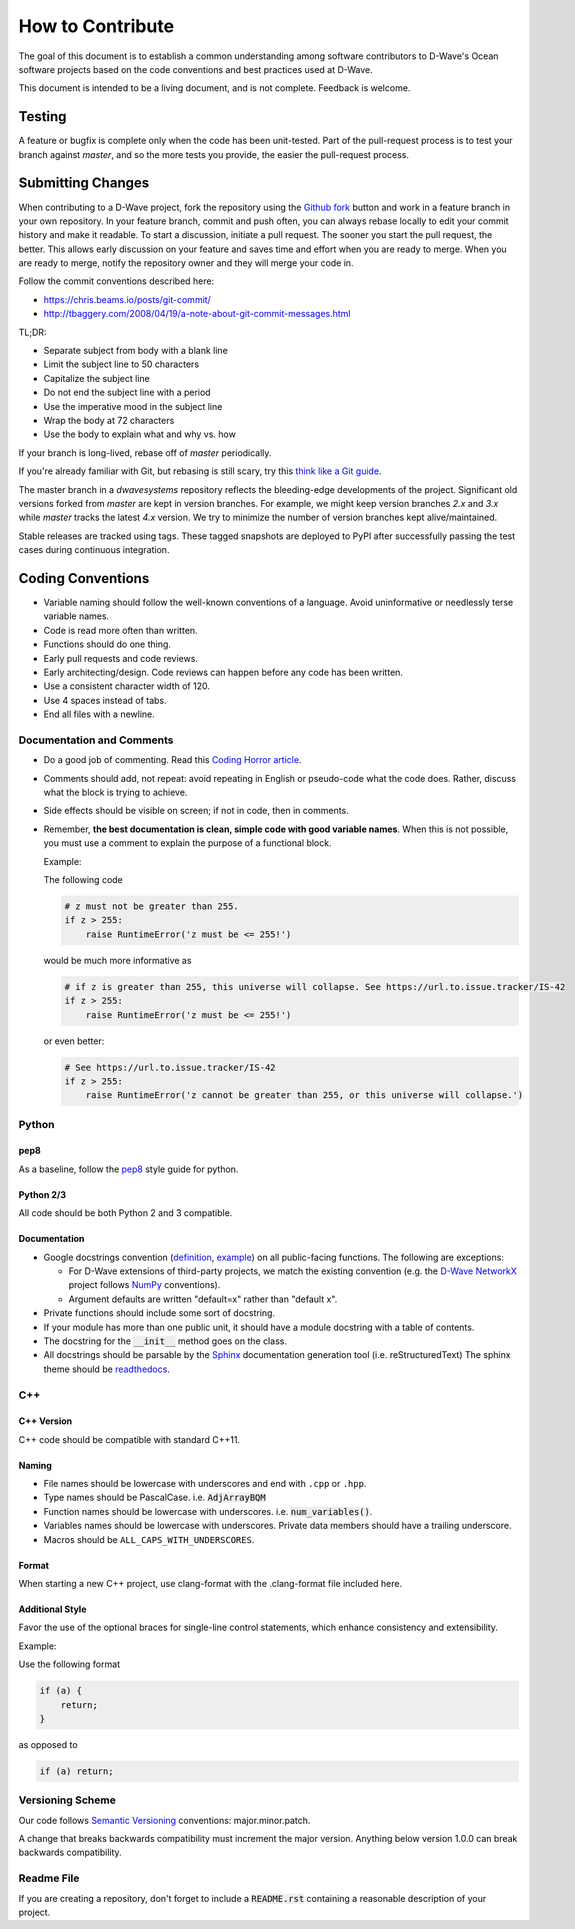 =================
How to Contribute
=================

The goal of this document is to establish a common understanding among software contributors to D-Wave's Ocean software
projects based on the code conventions and best practices used at D-Wave.

This document is intended to be a living document, and is not complete. Feedback is welcome.

Testing
=======

A feature or bugfix is complete only when the code has been unit-tested. Part of the pull-request process is to test
your branch against `master`, and so the more tests you provide, the easier the pull-request process.

Submitting Changes
==================

When contributing to a D-Wave project, fork the repository using the `Github fork
<https://guides.github.com/activities/forking/>`_ button and work in a feature branch in your own repository. In your
feature branch, commit and push often, you can always rebase locally to edit your commit history and make it readable.
To start a discussion, initiate a pull request. The sooner you start the pull request, the better. This allows early
discussion on your feature and saves time and effort when you are ready to merge. When you are ready to merge, notify
the repository owner and they will merge your code in.

Follow the commit conventions described here:

* https://chris.beams.io/posts/git-commit/
* http://tbaggery.com/2008/04/19/a-note-about-git-commit-messages.html

TL;DR:

* Separate subject from body with a blank line
* Limit the subject line to 50 characters
* Capitalize the subject line
* Do not end the subject line with a period
* Use the imperative mood in the subject line
* Wrap the body at 72 characters
* Use the body to explain what and why vs. how

If your branch is long-lived, rebase off of `master` periodically.

If you're already familiar with Git, but rebasing is still scary, try this `think like a Git guide
<http://think-like-a-git.net/>`_.

The master branch in a `dwavesystems` repository reflects the bleeding-edge developments of the project. Significant old
versions forked from `master` are kept in version branches. For example, we might keep version branches `2.x` and `3.x`
while `master` tracks the latest `4.x` version. We try to minimize the number of version branches kept alive/maintained.

Stable releases are tracked using tags. These tagged snapshots are deployed to PyPI after successfully passing the test
cases during continuous integration.

Coding Conventions
==================

* Variable naming should follow the well-known conventions of a language. Avoid uninformative or needlessly terse
  variable names.
* Code is read more often than written.
* Functions should do one thing.
* Early pull requests and code reviews.
* Early architecting/design. Code reviews can happen before any code has been written.
* Use a consistent character width of 120.
* Use 4 spaces instead of tabs.
* End all files with a newline.

Documentation and Comments
--------------------------

* Do a good job of commenting. Read this `Coding Horror article
  <https://blog.codinghorror.com/code-tells-you-how-comments-tell-you-why/>`_.
* Comments should add, not repeat: avoid repeating in English or pseudo-code what the code does. Rather, discuss what
  the block is trying to achieve.
* Side effects should be visible on screen; if not in code, then in comments.
* Remember, **the best documentation is clean, simple code with good variable names**. When this is not possible, you
  must use a comment to explain the purpose of a functional block.

  Example:

  The following code

  .. code-block:: python

    # z must not be greater than 255.
    if z > 255:
        raise RuntimeError('z must be <= 255!')

  would be much more informative as

  .. code-block:: python

    # if z is greater than 255, this universe will collapse. See https://url.to.issue.tracker/IS-42
    if z > 255:
        raise RuntimeError('z must be <= 255!')

  or even better:

  .. code-block:: python

    # See https://url.to.issue.tracker/IS-42
    if z > 255:
        raise RuntimeError('z cannot be greater than 255, or this universe will collapse.')

Python
------

pep8
~~~~

As a baseline, follow the `pep8 <https://www.python.org/dev/peps/pep-0008/>`_ style guide for python.

Python 2/3
~~~~~~~~~~

All code should be both Python 2 and 3 compatible.


Documentation
~~~~~~~~~~~~~

* Google docstrings convention (`definition <https://google.github.io/styleguide/pyguide.html>`_, `example
  <https://sphinxcontrib-napoleon.readthedocs.io/en/latest/example_google.html>`_) on all public-facing functions. The
  following are exceptions:

  * For D-Wave extensions of third-party projects, we match the existing convention (e.g. the `D-Wave NetworkX
    <https://github.com/dwavesystems/dwave_networkx>`_ project follows `NumPy <http://scipy.org>`_ conventions).
  * Argument defaults are written "default=x" rather than "default x".

* Private functions should include some sort of docstring.
* If your module has more than one public unit, it should have a module docstring with a table of contents.
* The docstring for the :code:`__init__` method goes on the class.
* All docstrings should be parsable by the `Sphinx <http://www.sphinx-doc.org/en/stable/#>`_ documentation generation
  tool (i.e. reStructuredText) The sphinx theme should be `readthedocs <https://docs.readthedocs.io/en/latest/>`_.

C++
---

C++ Version
~~~~~~~~~~~

C++ code should be compatible with standard C++11.

Naming
~~~~~~
* File names should be lowercase with underscores and end with ``.cpp`` or ``.hpp``.
* Type names should be PascalCase. i.e. :code:`AdjArrayBQM`
* Function names should be lowercase with underscores. i.e. :code:`num_variables()`.
* Variables names should be lowercase with underscores. Private data members should have a trailing underscore.
* Macros should be ``ALL_CAPS_WITH_UNDERSCORES``.

Format
~~~~~~

When starting a new C++ project, use clang-format with the .clang-format file included here.

Additional Style
~~~~~~~~~~~~~~~~

Favor the use of the optional braces for single-line control statements, which enhance consistency and extensibility.

Example:

Use the following format

.. code-block:: c++

  if (a) {
      return;
  }

as opposed to

.. code-block:: c++

  if (a) return;

Versioning Scheme
-----------------

Our code follows `Semantic Versioning <http://semver.org/>`_ conventions: major.minor.patch.

A change that breaks backwards compatibility must increment the major version. Anything below version 1.0.0 can break
backwards compatibility.

Readme File
-----------

If you are creating a repository, don't forget to include a :code:`README.rst` containing
a reasonable description of your project.
